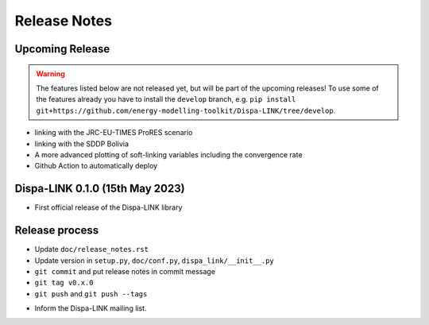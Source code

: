 #######################
Release Notes
#######################

Upcoming Release
================
.. warning:: The features listed below are not released yet, but will be part of the upcoming releases! To use some of the features already you have to install the ``develop`` branch, e.g. ``pip install git+https://github.com/energy-modelling-toolkit/Dispa-LINK/tree/develop``.

* linking with the JRC-EU-TIMES ProRES scenario
* linking with the SDDP Bolivia
* A more advanced plotting of soft-linking variables including the convergence rate
* Github Action to automatically deploy

Dispa-LINK 0.1.0 (15th May 2023)
=================================

* First official release of the Dispa-LINK library

Release process
===============

* Update ``doc/release_notes.rst``
* Update version in ``setup.py``, ``doc/conf.py``, ``dispa_link/__init__.py``
* ``git commit`` and put release notes in commit message
* ``git tag v0.x.0``
* ``git push`` and  ``git push --tags``

..
    * The upload to `PyPI <https://pypi.org/>`_ is automated in the Github Action ``deploy.yml``.
      To upload manually, run ``python setup.py sdist``,
      then ``twine check dist/dispa_link-0.x.0.tar.gz`` and
      ``twine upload dist/dispa_link-0.x.0.tar.gz``
    * To update to conda-forge, check the pull request generated at the `feedstock repository
      <https://github.com/conda-forge/dispa_link-feedstock>`_.
    * Making a `GitHub release <https://github.com/energy-modelling-toolkit/Dispa-LINK/tree/releases>`_
      will trigger `zenodo <https://zenodo.org/>`_ to archive the release
      with its own DOI.

* Inform the Dispa-LINK mailing list.
